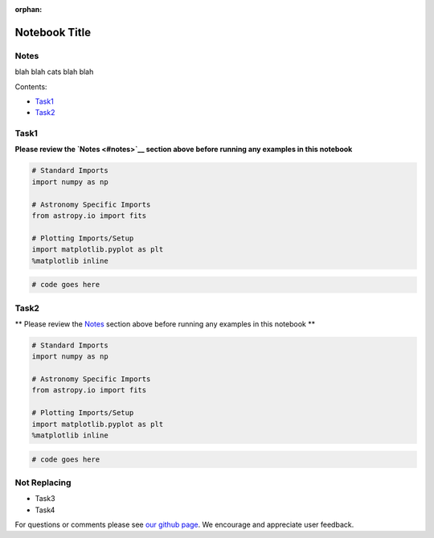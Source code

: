 :orphan:


Notebook Title
==============

Notes
-----

blah blah cats blah blah

Contents:

-  `Task1 <#task1>`__
-  `Task2 <#task2>`__



Task1
-----

**Please review the `Notes <#notes>`__ section above before running any
examples in this notebook**

.. code:: ipython2

    # Standard Imports
    import numpy as np
    
    # Astronomy Specific Imports
    from astropy.io import fits
    
    # Plotting Imports/Setup
    import matplotlib.pyplot as plt
    %matplotlib inline

.. code:: ipython2

    # code goes here



Task2
-----

\*\* Please review the `Notes <#notes>`__ section above before running
any examples in this notebook \*\*

.. code:: ipython2

    # Standard Imports
    import numpy as np
    
    # Astronomy Specific Imports
    from astropy.io import fits
    
    # Plotting Imports/Setup
    import matplotlib.pyplot as plt
    %matplotlib inline

.. code:: ipython2

    # code goes here



Not Replacing
-------------

-  Task3
-  Task4

For questions or comments please see `our github
page <https://github.com/spacetelescope/stak>`__. We encourage and
appreciate user feedback.
